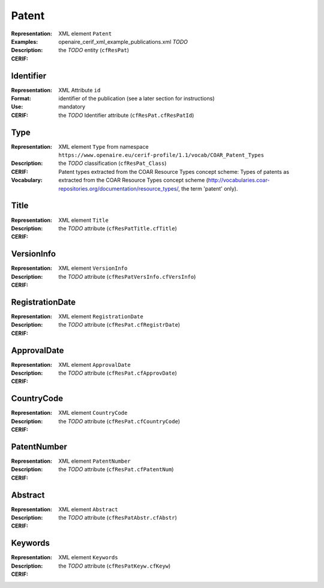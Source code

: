 .. _c:patent

Patent
======
:Representation: XML element ``Patent``
:Examples: openaire_cerif_xml_example_publications.xml *TODO*
:Description: 
:CERIF: the *TODO* entity (``cfResPat``)

Identifier
^^^^^^^^^^
:Representation: XML Attribute ``id``
:Format: identifier of the publication (see a later section for instructions)
:Use: mandatory
:CERIF: the *TODO* Identifier attribute (``cfResPat.cfResPatId``)

Type
^^^^
:Representation: XML element ``Type`` from namespace ``https://www.openaire.eu/cerif-profile/1.1/vocab/COAR_Patent_Types``
:Description: 
:CERIF: the *TODO* classification (``cfResPat_Class``)
:Vocabulary: Patent types extracted from the COAR Resource Types concept scheme: Types of patents as extracted from the COAR Resource Types concept scheme (http://vocabularies.coar-repositories.org/documentation/resource_types/, the term 'patent' only).



Title
^^^^^
:Representation: XML element ``Title``
:Description: 
:CERIF: the *TODO* attribute (``cfResPatTitle.cfTitle``)

VersionInfo
^^^^^^^^^^^
:Representation: XML element ``VersionInfo``
:Description: 
:CERIF: the *TODO* attribute (``cfResPatVersInfo.cfVersInfo``)

RegistrationDate
^^^^^^^^^^^^^^^^
:Representation: XML element ``RegistrationDate``
:Description: 
:CERIF: the *TODO* attribute (``cfResPat.cfRegistrDate``)

ApprovalDate
^^^^^^^^^^^^
:Representation: XML element ``ApprovalDate``
:Description: 
:CERIF: the *TODO* attribute (``cfResPat.cfApprovDate``)

CountryCode
^^^^^^^^^^^
:Representation: XML element ``CountryCode``
:Description: 
:CERIF: the *TODO* attribute (``cfResPat.cfCountryCode``)

PatentNumber
^^^^^^^^^^^^
:Representation: XML element ``PatentNumber``
:Description: 
:CERIF: the *TODO* attribute (``cfResPat.cfPatentNum``)

Abstract
^^^^^^^^
:Representation: XML element ``Abstract``
:Description: 
:CERIF: the *TODO* attribute (``cfResPatAbstr.cfAbstr``)

Keywords
^^^^^^^^
:Representation: XML element ``Keywords``
:Description: 
:CERIF: the *TODO* attribute (``cfResPatKeyw.cfKeyw``)



